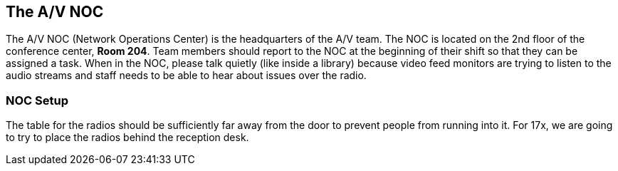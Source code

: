 == The A/V NOC

The A/V NOC (Network Operations Center) is the headquarters of the A/V team.
The NOC is located on the 2nd floor of the conference center, *Room 204*.
Team members should report to the NOC at the beginning of their shift so that they can be assigned a task.
When in the NOC, please talk quietly (like inside a library) because video feed monitors are trying to listen to the audio streams and staff needs to be able to hear about issues over the radio.

=== NOC Setup

The table for the radios should be sufficiently far away from the door to prevent people from running into it.
For 17x, we are going to try to place the radios behind the reception desk.
